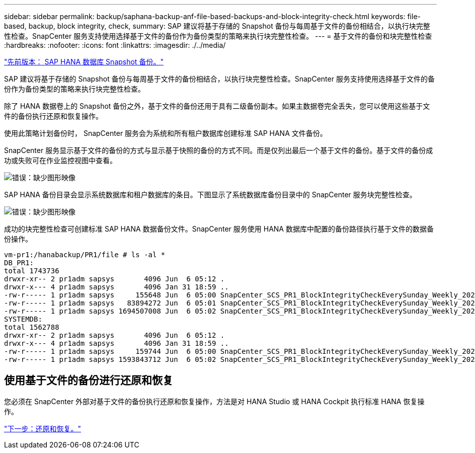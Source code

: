 ---
sidebar: sidebar 
permalink: backup/saphana-backup-anf-file-based-backups-and-block-integrity-check.html 
keywords: file-based, backup, block integrity, check, 
summary: SAP 建议将基于存储的 Snapshot 备份与每周基于文件的备份相结合，以执行块完整性检查。SnapCenter 服务支持使用选择基于文件的备份作为备份类型的策略来执行块完整性检查。 
---
= 基于文件的备份和块完整性检查
:hardbreaks:
:nofooter: 
:icons: font
:linkattrs: 
:imagesdir: ./../media/


link:saphana-backup-anf-sap-hana-database-snapshot-backups.html["先前版本： SAP HANA 数据库 Snapshot 备份。"]

SAP 建议将基于存储的 Snapshot 备份与每周基于文件的备份相结合，以执行块完整性检查。SnapCenter 服务支持使用选择基于文件的备份作为备份类型的策略来执行块完整性检查。

除了 HANA 数据卷上的 Snapshot 备份之外，基于文件的备份还用于具有二级备份副本。如果主数据卷完全丢失，您可以使用这些基于文件的备份执行还原和恢复操作。

使用此策略计划备份时， SnapCenter 服务会为系统和所有租户数据库创建标准 SAP HANA 文件备份。

SnapCenter 服务显示基于文件的备份的方式与显示基于快照的备份的方式不同。而是仅列出最后一个基于文件的备份。基于文件的备份成功或失败可在作业监控视图中查看。

image:saphana-backup-anf-image51.png["错误：缺少图形映像"]

SAP HANA 备份目录会显示系统数据库和租户数据库的条目。下图显示了系统数据库备份目录中的 SnapCenter 服务块完整性检查。

image:saphana-backup-anf-image58.png["错误：缺少图形映像"]

成功的块完整性检查可创建标准 SAP HANA 数据备份文件。SnapCenter 服务使用 HANA 数据库中配置的备份路径执行基于文件的数据备份操作。

....
vm-pr1:/hanabackup/PR1/file # ls -al *
DB_PR1:
total 1743736
drwxr-xr-- 2 pr1adm sapsys       4096 Jun  6 05:12 .
drwxr-x--- 4 pr1adm sapsys       4096 Jan 31 18:59 ..
-rw-r----- 1 pr1adm sapsys     155648 Jun  6 05:00 SnapCenter_SCS_PR1_BlockIntegrityCheckEverySunday_Weekly_2021_06_06_05_00_00_databackup_0_1
-rw-r----- 1 pr1adm sapsys   83894272 Jun  6 05:01 SnapCenter_SCS_PR1_BlockIntegrityCheckEverySunday_Weekly_2021_06_06_05_00_00_databackup_2_1
-rw-r----- 1 pr1adm sapsys 1694507008 Jun  6 05:02 SnapCenter_SCS_PR1_BlockIntegrityCheckEverySunday_Weekly_2021_06_06_05_00_00_databackup_3_1
SYSTEMDB:
total 1562788
drwxr-xr-- 2 pr1adm sapsys       4096 Jun  6 05:12 .
drwxr-x--- 4 pr1adm sapsys       4096 Jan 31 18:59 ..
-rw-r----- 1 pr1adm sapsys     159744 Jun  6 05:00 SnapCenter_SCS_PR1_BlockIntegrityCheckEverySunday_Weekly_2021_06_06_05_00_00_databackup_0_1
-rw-r----- 1 pr1adm sapsys 1593843712 Jun  6 05:02 SnapCenter_SCS_PR1_BlockIntegrityCheckEverySunday_Weekly_2021_06_06_05_00_00_databackup_1_1
....


== 使用基于文件的备份进行还原和恢复

您必须在 SnapCenter 外部对基于文件的备份执行还原和恢复操作，方法是对 HANA Studio 或 HANA Cockpit 执行标准 HANA 恢复操作。

link:saphana-backup-anf-restore-and-recovery.html["下一步：还原和恢复。"]
